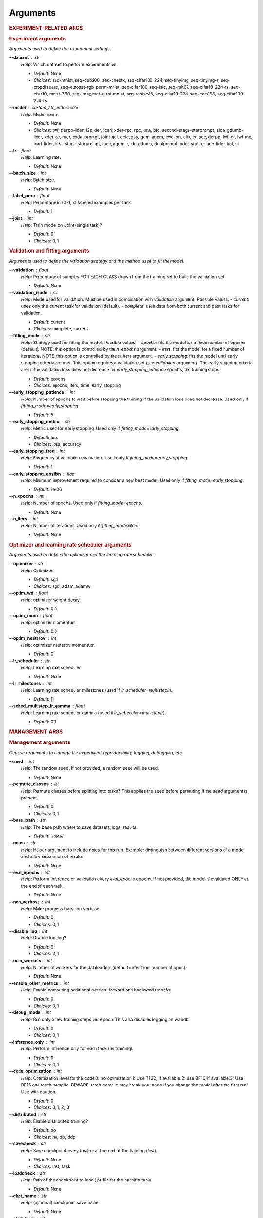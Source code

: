 .. _module-args:

Arguments
=========

.. rubric:: EXPERIMENT-RELATED ARGS

.. rubric:: Experiment arguments

*Arguments used to define the experiment settings.*

**\-\-dataset** : str
	*Help*: Which dataset to perform experiments on.

	- *Default*: None
	- *Choices*: seq-mnist, seq-cub200, seq-chestx, seq-cifar100-224, seq-tinyimg, seq-tinyimg-r, seq-cropdisease, seq-eurosat-rgb, perm-mnist, seq-cifar100, seq-isic, seq-mit67, seq-cifar10-224-rs, seq-cifar10, mnist-360, seq-imagenet-r, rot-mnist, seq-resisc45, seq-cifar10-224, seq-cars196, seq-cifar100-224-rs
**\-\-model** : custom_str_underscore
	*Help*: Model name.

	- *Default*: None
	- *Choices*: twf, derpp-lider, l2p, der, icarl, xder-rpc, rpc, pnn, bic, second-stage-starprompt, slca, gdumb-lider, xder-ce, mer, coda-prompt, joint-gcl, ccic, gss, gem, agem, ewc-on, clip, er-ace, derpp, lwf, er, lwf-mc, icarl-lider, first-stage-starprompt, lucir, agem-r, fdr, gdumb, dualprompt, xder, sgd, er-ace-lider, hal, si
**\-\-lr** : float
	*Help*: Learning rate.

	- *Default*: None
**\-\-batch_size** : int
	*Help*: Batch size.

	- *Default*: None
**\-\-label_perc** : float
	*Help*: Percentage in (0-1] of labeled examples per task.

	- *Default*: 1
**\-\-joint** : int
	*Help*: Train model on Joint (single task)?

	- *Default*: 0
	- *Choices*: 0, 1

.. rubric:: Validation and fitting arguments

*Arguments used to define the validation strategy and the method used to fit the model.*

**\-\-validation** : float
	*Help*: Percentage of samples FOR EACH CLASS drawn from the training set to build the validation set.

	- *Default*: None
**\-\-validation_mode** : str
	*Help*: Mode used for validation. Must be used in combination with `validation` argument. Possible values: - `current`: uses only the current task for validation (default). - `complete`: uses data from both current and past tasks for validation.

	- *Default*: current
	- *Choices*: complete, current
**\-\-fitting_mode** : str
	*Help*: Strategy used for fitting the model. Possible values: - `epochs`: fits the model for a fixed number of epochs (default). NOTE: this option is controlled by the `n_epochs` argument. - `iters`: fits the model for a fixed number of iterations. NOTE: this option is controlled by the `n_iters` argument. - `early_stopping`: fits the model until early stopping criteria are met. This option requires a validation set (see `validation` argument).   The early stopping criteria are: if the validation loss does not decrease for `early_stopping_patience` epochs, the training stops.

	- *Default*: epochs
	- *Choices*: epochs, iters, time, early_stopping
**\-\-early_stopping_patience** : int
	*Help*: Number of epochs to wait before stopping the training if the validation loss does not decrease. Used only if `fitting_mode=early_stopping`.

	- *Default*: 5
**\-\-early_stopping_metric** : str
	*Help*: Metric used for early stopping. Used only if `fitting_mode=early_stopping`.

	- *Default*: loss
	- *Choices*: loss, accuracy
**\-\-early_stopping_freq** : int
	*Help*: Frequency of validation evaluation. Used only if `fitting_mode=early_stopping`.

	- *Default*: 1
**\-\-early_stopping_epsilon** : float
	*Help*: Minimum improvement required to consider a new best model. Used only if `fitting_mode=early_stopping`.

	- *Default*: 1e-06
**\-\-n_epochs** : int
	*Help*: Number of epochs. Used only if `fitting_mode=epochs`.

	- *Default*: None
**\-\-n_iters** : int
	*Help*: Number of iterations. Used only if `fitting_mode=iters`.

	- *Default*: None

.. rubric:: Optimizer and learning rate scheduler arguments

*Arguments used to define the optimizer and the learning rate scheduler.*

**\-\-optimizer** : str
	*Help*: Optimizer.

	- *Default*: sgd
	- *Choices*: sgd, adam, adamw
**\-\-optim_wd** : float
	*Help*: optimizer weight decay.

	- *Default*: 0.0
**\-\-optim_mom** : float
	*Help*: optimizer momentum.

	- *Default*: 0.0
**\-\-optim_nesterov** : int
	*Help*: optimizer nesterov momentum.

	- *Default*: 0
**\-\-lr_scheduler** : str
	*Help*: Learning rate scheduler.

	- *Default*: None
**\-\-lr_milestones** : int
	*Help*: Learning rate scheduler milestones (used if `lr_scheduler=multisteplr`).

	- *Default*: []
**\-\-sched_multistep_lr_gamma** : float
	*Help*: Learning rate scheduler gamma (used if `lr_scheduler=multisteplr`).

	- *Default*: 0.1

.. rubric:: MANAGEMENT ARGS

.. rubric:: Management arguments

*Generic arguments to manage the experiment reproducibility, logging, debugging, etc.*

**\-\-seed** : int
	*Help*: The random seed. If not provided, a random seed will be used.

	- *Default*: None
**\-\-permute_classes** : int
	*Help*: Permute classes before splitting into tasks? This applies the seed before permuting if the `seed` argument is present.

	- *Default*: 0
	- *Choices*: 0, 1
**\-\-base_path** : str
	*Help*: The base path where to save datasets, logs, results.

	- *Default*: ./data/
**\-\-notes** : str
	*Help*: Helper argument to include notes for this run. Example: distinguish between different versions of a model and allow separation of results

	- *Default*: None
**\-\-eval_epochs** : int
	*Help*: Perform inference on validation every `eval_epochs` epochs. If not provided, the model is evaluated ONLY at the end of each task.

	- *Default*: None
**\-\-non_verbose** : int
	*Help*: Make progress bars non verbose

	- *Default*: 0
	- *Choices*: 0, 1
**\-\-disable_log** : int
	*Help*: Disable logging?

	- *Default*: 0
	- *Choices*: 0, 1
**\-\-num_workers** : int
	*Help*: Number of workers for the dataloaders (default=infer from number of cpus).

	- *Default*: None
**\-\-enable_other_metrics** : int
	*Help*: Enable computing additional metrics: forward and backward transfer.

	- *Default*: 0
	- *Choices*: 0, 1
**\-\-debug_mode** : int
	*Help*: Run only a few training steps per epoch. This also disables logging on wandb.

	- *Default*: 0
	- *Choices*: 0, 1
**\-\-inference_only** : int
	*Help*: Perform inference only for each task (no training).

	- *Default*: 0
	- *Choices*: 0, 1
**\-\-code_optimization** : int
	*Help*: Optimization level for the code.0: no optimization.1: Use TF32, if available.2: Use BF16, if available.3: Use BF16 and `torch.compile`. BEWARE: torch.compile may break your code if you change the model after the first run! Use with caution.

	- *Default*: 0
	- *Choices*: 0, 1, 2, 3
**\-\-distributed** : str
	*Help*: Enable distributed training?

	- *Default*: no
	- *Choices*: no, dp, ddp
**\-\-savecheck** : str
	*Help*: Save checkpoint every `task` or at the end of the training (`last`).

	- *Default*: None
	- *Choices*: last, task
**\-\-loadcheck** : str
	*Help*: Path of the checkpoint to load (.pt file for the specific task)

	- *Default*: None
**\-\-ckpt_name** : str
	*Help*: (optional) checkpoint save name.

	- *Default*: None
**\-\-start_from** : int
	*Help*: Task to start from

	- *Default*: None
**\-\-stop_after** : int
	*Help*: Task limit

	- *Default*: None

.. rubric:: Wandb arguments

*Arguments to manage logging on Wandb.*

**\-\-wandb_name** : str
	*Help*: Wandb name for this run. Overrides the default name (`args.model`).

	- *Default*: None
**\-\-wandb_entity** : str
	*Help*: Wandb entity

	- *Default*: None
**\-\-wandb_project** : str
	*Help*: Wandb project name

	- *Default*: mammoth

.. rubric:: REEHARSAL-ONLY ARGS

**\-\-buffer_size** : int
	*Help*: The size of the memory buffer.

	- *Default*: None

**\-\-minibatch_size** : int
	*Help*: The batch size of the memory buffer.

	- *Default*: None


